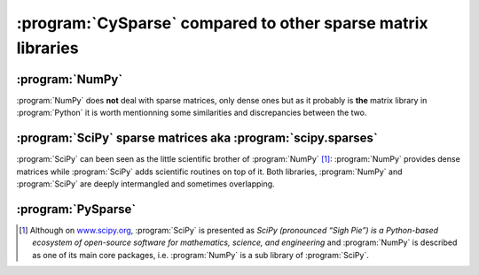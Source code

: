
..  _cysparse_compared_to_other_sparse_libraries:

==================================================================
:program:`CySparse` compared to other sparse matrix libraries
==================================================================

..	only:: html

	We compare briefly :program:`CySparse` with other existing libraries. If you are a user of one or several of these libraries, this page can also help you do the switch to :program:`CySparse` as we compare how things are done
	both in :program:`CySparse` and your preferred library.

..	only:: latex

	We compare briefly :program:`CySparse` with other existing libraries. If you are a user of one or several of these libraries, this chapter can also help you do the switch to :program:`CySparse` as we compare how things are done
	both in :program:`CySparse` and your preferred library.

:program:`NumPy`
================

:program:`NumPy` does **not** deal with sparse matrices, only dense ones but as it probably is **the** matrix library in :program:`Python` it is worth mentionning some similarities and discrepancies between the two. 

:program:`SciPy` sparse matrices aka :program:`scipy.sparses`
==============================================================

:program:`SciPy` can been seen as the little scientific brother of :program:`NumPy` [#scipy_defined_by_itself]_: :program:`NumPy` provides dense matrices while :program:`SciPy` adds scientific routines on top of it.
Both libraries, :program:`NumPy` and :program:`SciPy` are deeply intermangled and sometimes overlapping.

:program:`PySparse`
====================



..	only:: html
	
	..	rubric:: Footnotes


..	[#scipy_defined_by_itself] Although on `www.scipy.org <http://www.scipy.org/>`_, :program:`SciPy` is presented as *SciPy (pronounced “Sigh Pie”) is a Python-based ecosystem of open-source software for mathematics, science, and engineering* 
	and :program:`NumPy` is described as one of its main core packages, i.e. :program:`NumPy` is a sub library of :program:`SciPy`.


